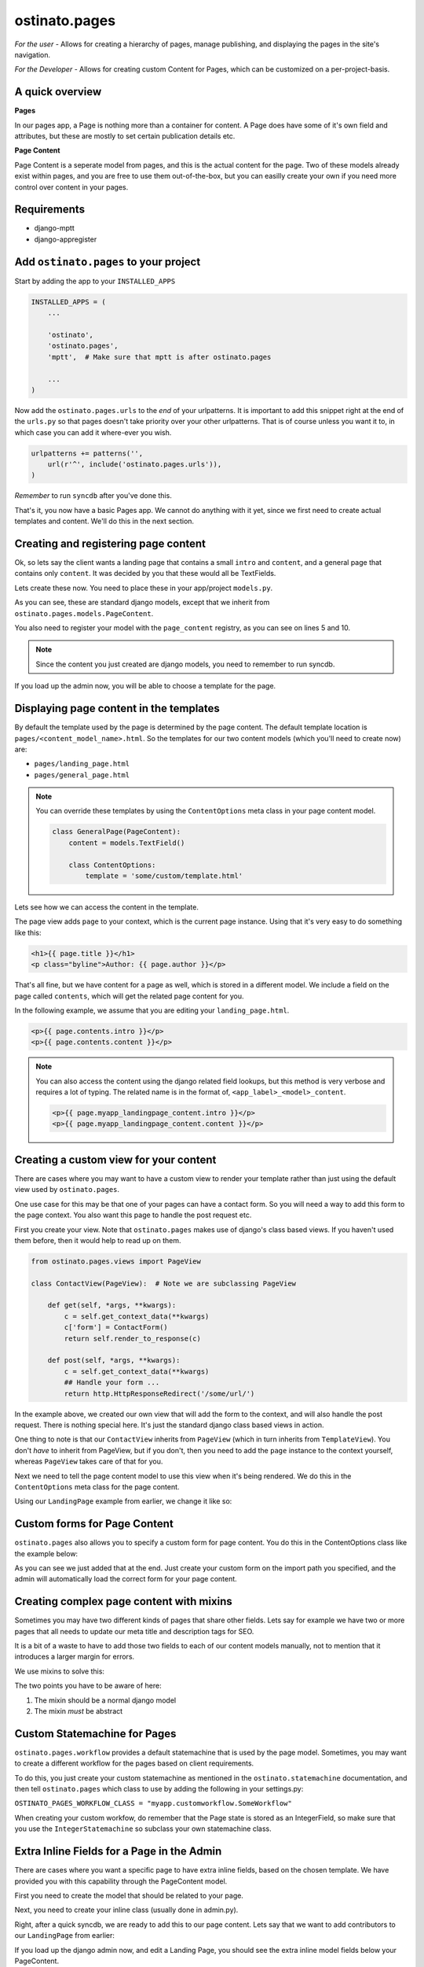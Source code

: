 ostinato.pages
==============

*For the user -*
Allows for creating a hierarchy of pages, manage publishing, and displaying
the pages in the site's navigation.

*For the Developer -*
Allows for creating custom Content for Pages, which can be customized on a
per-project-basis.


A quick overview
----------------

**Pages**

In our pages app, a Page is nothing more than a container for content.
A Page does have some of it's own field and attributes, but these are mostly
to set certain publication details etc.

**Page Content**

Page Content is a seperate model from pages, and this is the actual content
for the page. Two of these models already exist within pages, and you are free
to use them out-of-the-box, but you can easilly create your own if you need
more control over content in your pages.


Requirements
------------

* django-mptt
* django-appregister


Add ``ostinato.pages`` to your project
-----------------------------------------

Start by adding the app to your ``INSTALLED_APPS``

.. code-block:: python

    INSTALLED_APPS = (
        ...

        'ostinato',
        'ostinato.pages',
        'mptt',  # Make sure that mptt is after ostinato.pages

        ...
    )

Now add the ``ostinato.pages.urls`` to the *end* of your urlpatterns. It is
important to add this snippet right at the end of the ``urls.py`` so that pages doesn't take priority over your other urlpatterns. That is of course unless
you want it to, in which case you can add it where-ever you wish.

.. code-block:: python

    urlpatterns += patterns('',
        url(r'^', include('ostinato.pages.urls')),
    )

*Remember* to run ``syncdb`` after you've done this.

That's it, you now have a basic Pages app. We cannot do anything with it yet,
since we first need to create actual templates and content. We'll do this
in the next section.


Creating and registering page content
-------------------------------------

Ok, so lets say the client wants a landing page that contains a small ``intro``
and ``content``, and a general page that contains only ``content``. It was
decided by you that these would all be TextFields.

Lets create these now. You need to place these in your app/project
``models.py``.


.. code-block:: python
    :linenos:

    from django.db import models
    from ostinato.pages.models import PageContent
    from ostinato.pages.regitry import page_content

    @page_content.register
    class LandingPage(PageContent):  # Note the class inheritance
        intro = models.TextField()
        content = models.TextField()

    @page_content.register
    class GeneralPage(PageContent):
        content = models.TextField()


As you can see, these are standard django models, except that we inherit from
``ostinato.pages.models.PageContent``.

You also need to register your model with the ``page_content`` registry, as
you can see on lines 5 and 10.

.. note::
    Since the content you just created are django models, you need to
    remember to run syncdb.

If you load up the admin now, you will be able to choose a template for the
page.


Displaying page content in the templates
----------------------------------------

By default the template used by the page is determined by the page content.
The default template location is ``pages/<content_model_name>.html``.
So the templates for our two content models (which you'll need to create now)
are:

* ``pages/landing_page.html``
* ``pages/general_page.html``

.. note::
    You can override these templates by using the ``ContentOptions`` meta class
    in your page content model.

    .. code-block:: python

        class GeneralPage(PageContent):
            content = models.TextField()

            class ContentOptions:
                template = 'some/custom/template.html'


Lets see how we can access the content in the template.

The page view adds ``page`` to your context, which is the current page instance.
Using that it's very easy to do something like this:


.. code-block:: html

    <h1>{{ page.title }}</h1>
    <p class="byline">Author: {{ page.author }}</p>


That's all fine, but we have content for a page as well, which is stored in
a different model. We include a field on the page called ``contents``, which
will get the related page content for you.

In the following example, we assume that you are editing your
``landing_page.html``.


.. code-block:: html

    <p>{{ page.contents.intro }}</p>
    <p>{{ page.contents.content }}</p>


.. note::

    You can also access the content using the django related field lookups, but
    this method is very verbose and requires a lot of typing. The related name
    is in the format of, ``<app_label>_<model>_content``.

    .. code-block:: html

        <p>{{ page.myapp_landingpage_content.intro }}</p>
        <p>{{ page.myapp_landingpage_content.content }}</p>


Creating a custom view for your content
---------------------------------------

There are cases where you may want to have a custom view to render your
template rather than just using the default view used by ``ostinato.pages``.

One use case for this may be that one of your pages can have a contact form.
So you will need a way to add this form to the page context. You also want this
page to handle the post request etc.

First you create your view. Note that ``ostinato.pages`` makes use of django's
class based views. If you haven't used them before, then it would help to read
up on them.


.. code-block:: python

    from ostinato.pages.views import PageView

    class ContactView(PageView):  # Note we are subclassing PageView

        def get(self, *args, **kwargs):
            c = self.get_context_data(**kwargs)
            c['form'] = ContactForm()
            return self.render_to_response(c)

        def post(self, *args, **kwargs):
            c = self.get_context_data(**kwargs)
            ## Handle your form ...
            return http.HttpResponseRedirect('/some/url/')


In the example above, we created our own view that will add the form to the
context, and will also handle the post request. There is nothing special here.
It's just the standard django class based views in action.

One thing to note is that our ``ContactView`` inherits from ``PageView``
(which in turn inherits from ``TemplateView``). You don't *have* to inherit
from PageView, but if you don't, then you need to add the ``page`` instance
to the context yourself, whereas ``PageView`` takes care of that for you.

Next we need to tell the page content model to use this view when it's being
rendered. We do this in the ``ContentOptions`` meta class for the page content.

Using our ``LandingPage`` example from earlier, we change it like so:

.. code-block:: python
    :linenos:
    :emphasize-lines: 9

    from django.db import models
    from ostinato.pages.models import PageContent

    class LandingPage(PageContent):
        intro = models.TextField()
        content = models.TextField()

        class ContentOptions:
            view = 'myapp.views.ContactView'  # Full import path to your view


Custom forms for Page Content
-----------------------------

``ostinato.pages`` also allows you to specify a custom form for page content.
You do this in the ContentOptions class like the example below:

.. code-block:: python
    :linenos:
    :emphasize-lines: 9

    from django.db import models
    from ostinato.pages.models import PageContent

    class LandingPage(SEOContentMixin, PageContent):
        intro = models.TextField()
        content = models.TextField()

        class ContentOptions:
            form = 'myapp.forms.CustomForm'  # Full import path to your form


As you can see we just added that at the end. Just create your custom form
on the import path you specified, and the admin will automatically load the
correct form for your page content.


Creating complex page content with mixins
-----------------------------------------

Sometimes you may have two different kinds of pages that share other fields.
Lets say for example we have two or more pages that all needs to update our
meta title and description tags for SEO.

It is a bit of a waste to have to add those two fields to each of our content
models manually, not to mention that it introduces a larger margin for errors.

We use mixins to solve this:


.. code-block:: python
    :linenos:

    from django.db import models
    from ostinato.pages.models import PageContent

    class SEOContentMixin(models.Model):  # Note it's a standard model...
        keywords = models.CharField(max_length=200)
        description = models.TextField()

        class Meta:
            abstract = True  # ...and _must_ be abstract


    class LandingPage(SEOContentMixin, PageContent):
        intro = models.TextField()
        content = models.TextField()


The two points you have to be aware of here:

#. The mixin should be a normal django model

#. The mixin *must* be abstract


Custom Statemachine for Pages
-----------------------------

``ostinato.pages.workflow`` provides a default statemachine that is used by
the page model. Sometimes, you may want to create a different workflow for
the pages based on client requirements.

To do this, you just create your custom statemachine as mentioned in the
``ostinato.statemachine`` documentation, and then tell ``ostinato.pages``
which class to use by adding the following in your settings.py:

``OSTINATO_PAGES_WORKFLOW_CLASS = "myapp.customworkflow.SomeWorkflow"``

When creating your custom workfow, do remember that the Page state is
stored as an IntegerField, so make sure that you use the
``IntegerStatemachine`` so subclass your own statemachine class.


Extra Inline Fields for a Page in the Admin
-------------------------------------------

There are cases where you want a specific page to have extra inline fields,
based on the chosen template. We have provided you with this capability through
the PageContent model.

First you need to create the model that should be related to your page.


.. code-block:: python
    :linenos:

    from django.db import models
    from ostinato.pages.models import Page

    class Contributor(models.Model):
        page = models.ForeignKey(Page)
        name = models.CharField(max_lenght=50)


Next, you need to create your inline class (usually done in admin.py).


.. code-block:: python
    :linenos:

    from django.contrib import admin

    class ContributorInline(admin.StackedInline):
        model = Contributor


Right, after a quick syncdb, we are ready to add this to our page content.
Lets say that we want to add contributors to our ``LandingPage`` from earlier:


.. code-block:: python
    :linenos:
    :emphasize-lines: 8

    ...

    class LandingPage(SEOContentMixin, PageContent):
        intro = models.TextField()
        content = models.TextField()

        class ContentOptions:
            admin_inlines = ['myapp.admin.ContributorInline']
    ...

If you load up the django admin now, and edit a Landing Page, you should see
the extra inline model fields below your PageContent.

To access the related set in your template, just do it as normal.

.. code-block:: html
    
    {% for contributor in page.contributor_set.all %}
    {{ contributor.name }}
    {% endfor %}


Template tags and filters
-------------------------

``ostinato.pages`` comes with a couple of tempalate tags and filters to
help with some of the more common tasks.

**navbar(for_page=None)**

A inclusion tag that renders the navbar, for the root by default. It will render
all child pages for the node. This tag will only render pages that has
``show_in_nav`` selected and is published.

.. code-block:: html

    {% load pages_tags %}
    {% navbar %}

This inclusion tag uses ``pages/navbar.html`` to render the nav, just in case
you want to customize it.

This inclusion tag can also take a extra arument to render the children for a
specific page.

.. code-block:: html

    {% load pages_tags %}
    {% navbar for_page=page %}


**breadcrumbs(for_page=None, obj=None)**

This tag will by default look for ``page`` in the context. If found it will
render the breadcrumbs for this page's ancestors.

.. code-block:: html
    
    {% load pages_tags %}
    {% breadcrumbs %}


If you want to manually specify the page for which to render the breadcrumbs,
you can do that using ``for_page``.

.. code-block:: html

    {% load pages_tags %}
    {% breadcrumbs for_page=custom_page %}


Sometimes you may have a object that does not belong to the standard page
hierarchy. This could be a model like a BlogEntry, but when viewing the detail
template for this entry, you may still want to relate this object to a page.
For this you can use ``obj``.

.. code-block:: html

    {% load pages_tags %}
    {% breadcrumbs for_page=blog_landingpage obj=entry %}


One thing to note about the custom object is that the model must have a
``title`` attribute, and a ``get_absolute_url()`` method.


**filter_pages(**kwargs)**

This tag will filter the pages by ``**kwargs`` and return the the queryset.

.. code-block:: html
    
    {% load pages_tags %}
    {% filter_pages state=5 as published_pages %}
    {% for p in published_pages %}
        <p>{{ p.title }}</p>
    {% endfor %}

**get_page(**kwargs)**

Same as ``filter_pages``, except that this tag will return the first item
found.

.. code-block:: html
    
    {% load pages_tags %}
    {% get_page slug='page-1' as mypage %}
    <h1>{{ mypage.title }}</h1>


Multi Site Support
------------------

Ostinato pages can be used for multiple sites. We suggest you read the django
documentation on the sites framework for a background on how we use it here.

Every site will have it's own Tree. So you create one root page for every site,
and then all descendants will belong to this site.

Additionally, in the ``settings.py`` file for each site, you need to specify
which TreeID belongs to that site.

``OSTINATO_PAGES_SITE_TREEID = 1`` will tell tell your project that the current
projects pages are all located in the first Tree.


Pages Settings
--------------

.. code-block:: python

    OSTINATO_PAGES_SETTINGS = {
        'CACHE_NAME': 'default',
        'DEFAULT_STATE': 5,
    }


